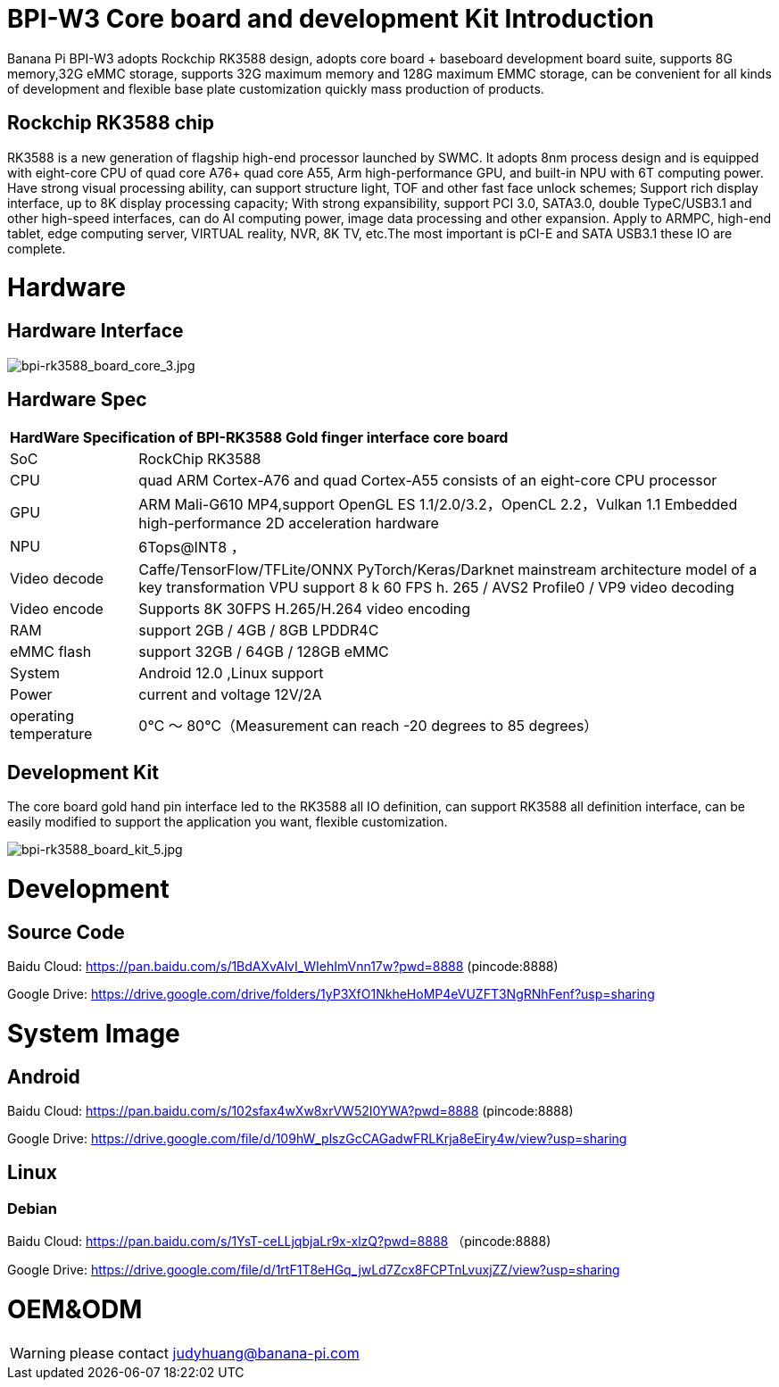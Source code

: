 = BPI-W3 Core board and development Kit Introduction

Banana Pi BPI-W3 adopts Rockchip RK3588 design, adopts core board + baseboard development board suite, supports 8G memory,32G eMMC storage, supports 32G maximum memory and 128G maximum EMMC storage, can be convenient for all kinds of development and flexible base plate customization quickly mass production of products.

== Rockchip RK3588 chip

RK3588 is a new generation of flagship high-end processor launched by SWMC. It adopts 8nm process design and is equipped with eight-core CPU of quad core A76+ quad core A55, Arm high-performance GPU, and built-in NPU with 6T computing power. Have strong visual processing ability, can support structure light, TOF and other fast face unlock schemes; Support rich display interface, up to 8K display processing capacity; With strong expansibility, support PCI 3.0, SATA3.0, double TypeC/USB3.1 and other high-speed interfaces, can do AI computing power, image data processing and other expansion. Apply to ARMPC, high-end tablet, edge computing server, VIRTUAL reality, NVR, 8K TV, etc.The most important is pCI-E and SATA USB3.1 these IO are complete.

= Hardware
== Hardware Interface

image::/picture/bpi-rk3588_board_core_3.jpg[bpi-rk3588_board_core_3.jpg]

== Hardware Spec

[option="header",cols="1,5"]
|=====
2+| **HardWare Specification of BPI-RK3588 Gold finger interface core board**
| SoC                   | RockChip RK3588                                                                                                                                                             
| CPU                   | quad ARM Cortex-A76 and quad Cortex-A55 consists of an eight-core CPU processor                                                                                             
| GPU                   | ARM Mali-G610 MP4,support OpenGL ES 1.1/2.0/3.2，OpenCL 2.2，Vulkan 1.1 Embedded high-performance 2D acceleration hardware                                                    
| NPU                   | 6Tops@INT8 ，                                                                                                                                                                
| Video decode          | Caffe/TensorFlow/TFLite/ONNX PyTorch/Keras/Darknet mainstream architecture model of a key transformation VPU support 8 k 60 FPS h. 265 / AVS2 Profile0 / VP9 video decoding 
| Video encode          | Supports 8K 30FPS H.265/H.264 video encoding                                                                                                                                
| RAM                   | support 2GB / 4GB / 8GB LPDDR4C                                                                                                                                             
| eMMC flash            | support 32GB / 64GB / 128GB eMMC                                                                                                                                            
| System                | Android 12.0 ,Linux support                                                                                                                                                 
| Power                 | current and voltage 12V/2A                                                                                                                                                  
| operating temperature | 0℃ ～ 80℃（Measurement can reach -20 degrees to 85 degrees）
|=====


== Development Kit

The core board gold hand pin interface led to the RK3588 all IO definition, can support RK3588 all definition interface, can be easily modified to support the application you want, flexible customization.

image::/picture/bpi-rk3588_board_kit_5.jpg[bpi-rk3588_board_kit_5.jpg]

= Development
== Source Code

Baidu Cloud: https://pan.baidu.com/s/1BdAXvAlvI_WIehImVnn17w?pwd=8888 (pincode:8888)

Google Drive: https://drive.google.com/drive/folders/1yP3XfO1NkheHoMP4eVUZFT3NgRNhFenf?usp=sharing

= System Image

== Android

Baidu Cloud: https://pan.baidu.com/s/102sfax4wXw8xrVW52I0YWA?pwd=8888 (pincode:8888)

Google Drive: https://drive.google.com/file/d/109hW_plszGcCAGadwFRLKrja8eEiry4w/view?usp=sharing

== Linux
=== Debian

Baidu Cloud: https://pan.baidu.com/s/1YsT-ceLLjqbjaLr9x-xlzQ?pwd=8888 （pincode:8888)

Google Drive: https://drive.google.com/file/d/1rtF1T8eHGq_jwLd7Zcx8FCPTnLvuxjZZ/view?usp=sharing

= OEM&ODM

WARNING: please contact judyhuang@banana-pi.com